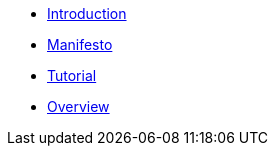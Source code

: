 * xref:intro.adoc[Introduction]
* xref:manifesto.adoc[Manifesto]
* xref:tutorial.adoc[Tutorial]
* xref:overview.adoc[Overview]
